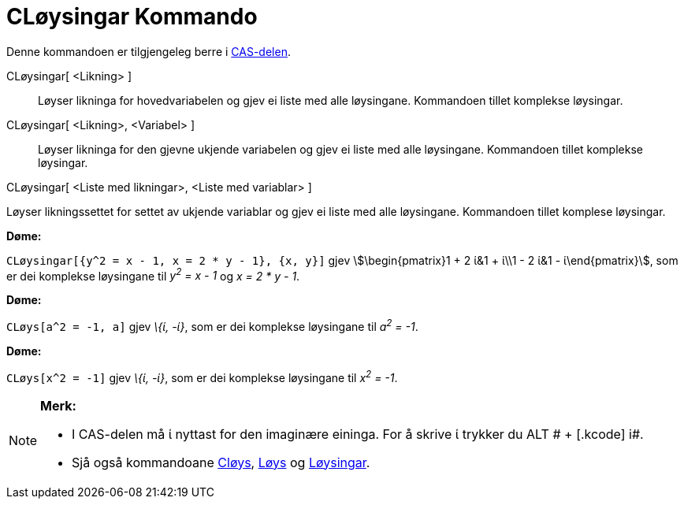 = CLøysingar Kommando
:page-en: commands/CSolutions
ifdef::env-github[:imagesdir: /nn/modules/ROOT/assets/images]

Denne kommandoen er tilgjengeleg berre i xref:/CAS_delen.adoc[CAS-delen].

CLøysingar[ <Likning> ]::
  Løyser likninga for hovedvariabelen og gjev ei liste med alle løysingane. Kommandoen tillet komplekse løysingar.
CLøysingar[ <Likning>, <Variabel> ]::
  Løyser likninga for den gjevne ukjende variabelen og gjev ei liste med alle løysingane. Kommandoen tillet komplekse
  løysingar.

CLøysingar[ <Liste med likningar>, <Liste med variablar> ]

Løyser likningssettet for settet av ukjende variablar og gjev ei liste med alle løysingane. Kommandoen tillet komplese
løysingar.

[EXAMPLE]
====

*Døme:*

`++CLøysingar[{y^2 = x - 1, x = 2 * y - 1}, {x, y}]++` gjev stem:[\begin{pmatrix}1 + 2 ί&1 + ί\\1 - 2 ί&1 -
ί\end{pmatrix}], som er dei komplekse løysingane til _y^2^ = x - 1_ og _x = 2 * y - 1_.

====

[EXAMPLE]
====

*Døme:*

`++CLøys[a^2 = -1, a]++` gjev _\{ί, -ί}_, som er dei komplekse løysingane til _a^2^ = -1_.

====

[EXAMPLE]
====

*Døme:*

`++CLøys[x^2 = -1]++` gjev _\{ί, -ί}_, som er dei komplekse løysingane til _x^2^ = -1_.

====

[NOTE]
====

*Merk:*

* I CAS-delen må ί nyttast for den imaginære eininga. For å skrive ί trykker du [.kcode]#ALT # + [.kcode]# i#.
* Sjå også kommandoane xref:/commands/CLøys.adoc[Cløys], xref:/commands/Løys.adoc[Løys] og
xref:/commands/Løysingar.adoc[Løysingar].

====
